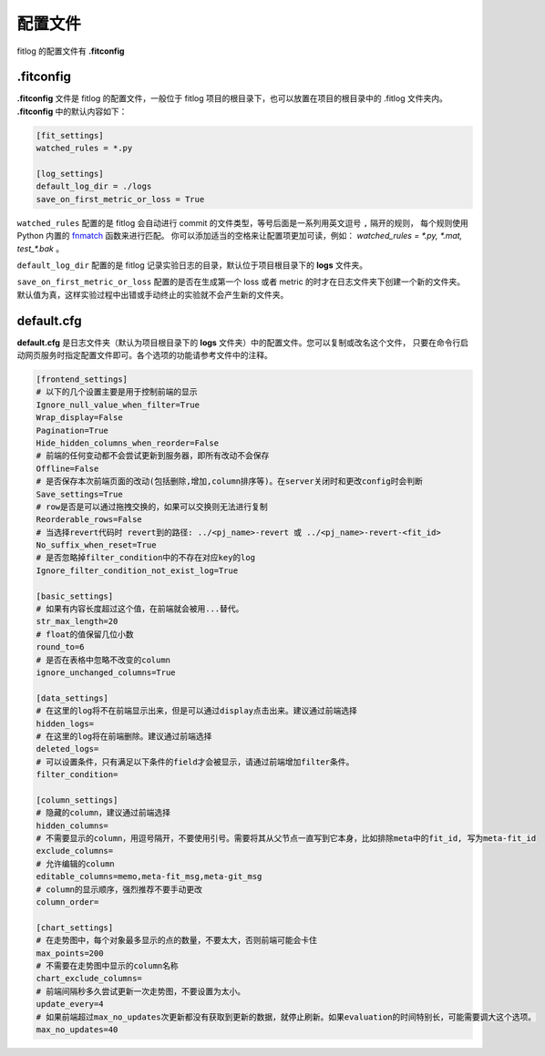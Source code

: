 ==============
配置文件
==============

fitlog 的配置文件有 **.fitconfig**


.fitconfig
-------------

**.fitconfig** 文件是 fitlog 的配置文件，一般位于 fitlog 项目的根目录下，也可以放置在项目的根目录中的 .fitlog 文件夹内。
**.fitconfig** 中的默认内容如下：

.. code-block:: shell

    [fit_settings]
    watched_rules = *.py

    [log_settings]
    default_log_dir = ./logs
    save_on_first_metric_or_loss = True

``watched_rules`` 配置的是 fitlog 会自动进行 commit 的文件类型，等号后面是一系列用英文逗号 ``,`` 隔开的规则，
每个规则使用 Python 内置的 `fnmatch <https://docs.python.org/3/library/fnmatch.html>`_ 函数来进行匹配。
你可以添加适当的空格来让配置项更加可读，例如： `watched_rules = *.py, *.mat, test_*.bak` 。

``default_log_dir`` 配置的是 fitlog 记录实验日志的目录，默认位于项目根目录下的 **logs** 文件夹。

``save_on_first_metric_or_loss`` 配置的是否在生成第一个 loss 或者 metric 的时才在日志文件夹下创建一个新的文件夹。
默认值为真，这样实验过程中出错或手动终止的实验就不会产生新的文件夹。

default.cfg
-------------

**default.cfg** 是日志文件夹（默认为项目根目录下的 **logs** 文件夹）中的配置文件。您可以复制或改名这个文件，
只要在命令行启动网页服务时指定配置文件即可。各个选项的功能请参考文件中的注释。

.. code-block:: shell

    [frontend_settings]
    # 以下的几个设置主要是用于控制前端的显示
    Ignore_null_value_when_filter=True
    Wrap_display=False
    Pagination=True
    Hide_hidden_columns_when_reorder=False
    # 前端的任何变动都不会尝试更新到服务器，即所有改动不会保存
    Offline=False
    # 是否保存本次前端页面的改动(包括删除,增加,column排序等)。在server关闭时和更改config时会判断
    Save_settings=True
    # row是否是可以通过拖拽交换的，如果可以交换则无法进行复制
    Reorderable_rows=False
    # 当选择revert代码时 revert到的路径: ../<pj_name>-revert 或 ../<pj_name>-revert-<fit_id>
    No_suffix_when_reset=True
    # 是否忽略掉filter_condition中的不存在对应key的log
    Ignore_filter_condition_not_exist_log=True

    [basic_settings]
    # 如果有内容长度超过这个值，在前端就会被用...替代。
    str_max_length=20
    # float的值保留几位小数
    round_to=6
    # 是否在表格中忽略不改变的column
    ignore_unchanged_columns=True

    [data_settings]
    # 在这里的log将不在前端显示出来，但是可以通过display点击出来。建议通过前端选择
    hidden_logs=
    # 在这里的log将在前端删除。建议通过前端选择
    deleted_logs=
    # 可以设置条件，只有满足以下条件的field才会被显示，请通过前端增加filter条件。
    filter_condition=

    [column_settings]
    # 隐藏的column，建议通过前端选择
    hidden_columns=
    # 不需要显示的column，用逗号隔开，不要使用引号。需要将其从父节点一直写到它本身，比如排除meta中的fit_id, 写为meta-fit_id
    exclude_columns=
    # 允许编辑的column
    editable_columns=memo,meta-fit_msg,meta-git_msg
    # column的显示顺序，强烈推荐不要手动更改
    column_order=

    [chart_settings]
    # 在走势图中，每个对象最多显示的点的数量，不要太大，否则前端可能会卡住
    max_points=200
    # 不需要在走势图中显示的column名称
    chart_exclude_columns=
    # 前端间隔秒多久尝试更新一次走势图，不要设置为太小。
    update_every=4
    # 如果前端超过max_no_updates次更新都没有获取到更新的数据，就停止刷新。如果evaluation的时间特别长，可能需要调大这个选项。
    max_no_updates=40